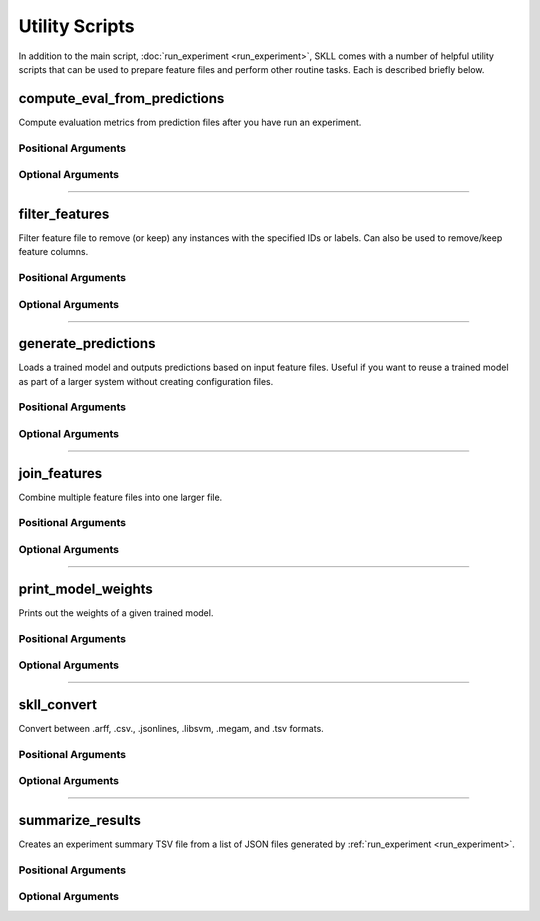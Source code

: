 .. sectionauthor:: Dan Blanchard <dblanchard@ets.org>

Utility Scripts
===============
In addition to the main script, :doc:`run_experiment <run_experiment>`, SKLL
comes with a number of helpful utility scripts that can be used to prepare
feature files and perform other routine tasks. Each is described briefly below.

.. _compute_eval_from_predictions:

compute_eval_from_predictions
-----------------------------
.. program:: compute_eval_from_predictions

Compute evaluation metrics from prediction files after you have run an
experiment.

Positional Arguments
^^^^^^^^^^^^^^^^^^^^

.. option:: examples_file

    SKLL input file with labeled examples

.. option:: predictions_file

    file with predictions from SKLL

.. option:: metric_names

    metrics to compute

Optional Arguments
^^^^^^^^^^^^^^^^^^

.. option:: --version

    Show program's version number and exit.

-------------------------------------------------------------------------------

.. _filter_features:

filter_features
---------------
.. program:: filter_features

Filter feature file to remove (or keep) any instances with the specified IDs or
labels.  Can also be used to remove/keep feature columns.

Positional Arguments
^^^^^^^^^^^^^^^^^^^^
.. option:: infile

    Input feature file (ends in ``.jsonlines``, ``.tsv``, ``.csv``, ``.arff``,
    or ``.megam``)

.. option:: outfile

    Output feature file (must have same extension as input file)

Optional Arguments
^^^^^^^^^^^^^^^^^^

.. option:: -f <feature <feature ...>>, --feature <feature <feature ...>>

    A feature in the feature file you would like to keep. If unspecified, no
    features are removed.

.. option:: -I <id <id ...>>, --id <id <id ...>>

    An instance ID in the feature file you would like to keep. If unspecified,
    no instances are removed based on their IDs.

.. option:: -i, --inverse

    Instead of keeping features and/or examples in lists, remove them.

.. option:: -L <label <label ...>>, --label <label <label ...>>

    A label in the feature file you would like to keep. If unspecified, no
    instances are removed based on their labels.

.. option:: -l label_col, --label_col label_col

    Name of the column which contains the class labels in ARFF, CSV, or TSV
    files. For ARFF files, this must be the final column to count as the label.
    (default: ``y``)

.. option:: -q, --quiet

    Suppress printing of "Loading..." messages.

.. option:: --version

    Show program's version number and exit.

-------------------------------------------------------------------------------

.. _generate_predictions:

generate_predictions
--------------------
.. program:: generate_predictions

Loads a trained model and outputs predictions based on input feature files.
Useful if you want to reuse a trained model as part of a larger system without
creating configuration files.

Positional Arguments
^^^^^^^^^^^^^^^^^^^^
.. option:: model_file

    Model file to load and use for generating predictions.

.. option:: input_file

    A csv file, json file, or megam file (with or without the label column),
    with the appropriate suffix.

Optional Arguments
^^^^^^^^^^^^^^^^^^
.. option:: -l <label_col>, --label_col <label_col>

    Name of the column which contains the labels in ARFF, CSV, or TSV files.
    For ARFF files, this must be the final column to count as the label.
    (default: ``y``)

.. option:: -p <positive_label>, --positive_label <positive_label>

    If the model is only being used to predict the probability of a particular
    label, this specifies the index of the label we're predicting. 1 = second
    label, which is default for binary classification. Keep in mind that labels
    are sorted lexicographically. (default: 1)

.. option:: -q, --quiet

    Suppress printing of "Loading..." messages.

.. option:: -t <threshold>, --threshold <threshold>

    If the model we're using is generating probabilities of the positive label,
    return 1 if it meets/exceeds the given threshold and 0 otherwise.

.. option:: --version

    Show program's version number and exit.

-------------------------------------------------------------------------------

.. _join_features:

join_features
-------------
.. program:: join_features

Combine multiple feature files into one larger file.

Positional Arguments
^^^^^^^^^^^^^^^^^^^^
.. option:: infile ...

    Input feature files (end in ``.jsonlines``, ``.tsv``, ``.csv``, ``.arff``,
    or ``.megam``)

.. option:: outfile

    Output feature file (must have same extension as input file)

Optional Arguments
^^^^^^^^^^^^^^^^^^

.. option:: -l <label_col>, --label_col <label_col>

    Name of the column which contains the labels in ARFF, CSV, or TSV files.
    For ARFF files, this must be the final column to count as the label.
    (default: ``y``)

.. option:: -q, --quiet

    Suppress printing of "Loading..." messages.

.. option:: --version

    Show program's version number and exit.

-------------------------------------------------------------------------------

.. _print_model_weights:

print_model_weights
-------------------
.. program:: print_model_weights

Prints out the weights of a given trained model.

Positional Arguments
^^^^^^^^^^^^^^^^^^^^

.. option:: model_file

    Model file to load.

Optional Arguments
^^^^^^^^^^^^^^^^^^

.. option:: --k <k>

    Number of top features to print (0 for all) (default: 50)

.. option:: sign {positive,negative,all}

    Show only positive, only negative, or all weights (default: all)

.. option:: --version

    Show program's version number and exit.

-------------------------------------------------------------------------------

.. _skll_convert:

skll_convert
------------
.. program:: skll_convert

Convert between .arff, .csv., .jsonlines, .libsvm, .megam, and .tsv formats.

Positional Arguments
^^^^^^^^^^^^^^^^^^^^

.. option:: infile

    Input feature file (ends in .arff, .csv, .jsonlines, .megam, .ndj, or .tsv)

.. option:: outfile

    Output feature file (ends in .arff, .csv, .jsonlines, .megam, .ndj, or
    .tsv)

Optional Arguments
^^^^^^^^^^^^^^^^^^

.. option:: -l <label_col>, --label_col <label_col>

    Name of the column which contains the labels in ARFF, CSV, or TSV files.
    For ARFF files, this must be the final column to count as the label.
    (default: ``y``)

.. option:: -q, --quiet

    Suppress printing of "Loading..." messages.

.. option:: --arff_regression

    Create ARFF files for regression, not classification.

.. option:: --arff_relation ARFF_RELATION

    Relation name to use for ARFF file. (default: ``skll_relation``)

.. option:: --reuse_libsvm_map REUSE_LIBSVM_MAP

    If you want to output multiple files that use the same mapping from labels
    and features to numbers when writing libsvm files, you can specify an
    existing .libsvm file to reuse the mapping from.

.. option:: --version

    Show program's version number and exit.

-------------------------------------------------------------------------------

.. _summarize_results:

summarize_results
-----------------
.. program:: summarize_results

Creates an experiment summary TSV file from a list of JSON files generated by
:ref:`run_experiment <run_experiment>`.

Positional Arguments
^^^^^^^^^^^^^^^^^^^^

.. option:: summary_file

    TSV file to store summary of results.

.. option:: json_file

    JSON results file generated by run_experiment.

Optional Arguments
^^^^^^^^^^^^^^^^^^

.. option:: -a, --ablation

    The results files are from an ablation run.

.. option:: --version

    Show program's version number and exit.

